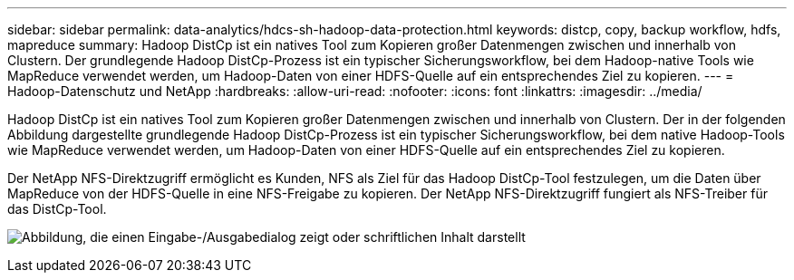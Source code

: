 ---
sidebar: sidebar 
permalink: data-analytics/hdcs-sh-hadoop-data-protection.html 
keywords: distcp, copy, backup workflow, hdfs, mapreduce 
summary: Hadoop DistCp ist ein natives Tool zum Kopieren großer Datenmengen zwischen und innerhalb von Clustern.  Der grundlegende Hadoop DistCp-Prozess ist ein typischer Sicherungsworkflow, bei dem Hadoop-native Tools wie MapReduce verwendet werden, um Hadoop-Daten von einer HDFS-Quelle auf ein entsprechendes Ziel zu kopieren. 
---
= Hadoop-Datenschutz und NetApp
:hardbreaks:
:allow-uri-read: 
:nofooter: 
:icons: font
:linkattrs: 
:imagesdir: ../media/


[role="lead"]
Hadoop DistCp ist ein natives Tool zum Kopieren großer Datenmengen zwischen und innerhalb von Clustern.  Der in der folgenden Abbildung dargestellte grundlegende Hadoop DistCp-Prozess ist ein typischer Sicherungsworkflow, bei dem native Hadoop-Tools wie MapReduce verwendet werden, um Hadoop-Daten von einer HDFS-Quelle auf ein entsprechendes Ziel zu kopieren.

Der NetApp NFS-Direktzugriff ermöglicht es Kunden, NFS als Ziel für das Hadoop DistCp-Tool festzulegen, um die Daten über MapReduce von der HDFS-Quelle in eine NFS-Freigabe zu kopieren.  Der NetApp NFS-Direktzugriff fungiert als NFS-Treiber für das DistCp-Tool.

image:hdcs-sh-004.png["Abbildung, die einen Eingabe-/Ausgabedialog zeigt oder schriftlichen Inhalt darstellt"]

